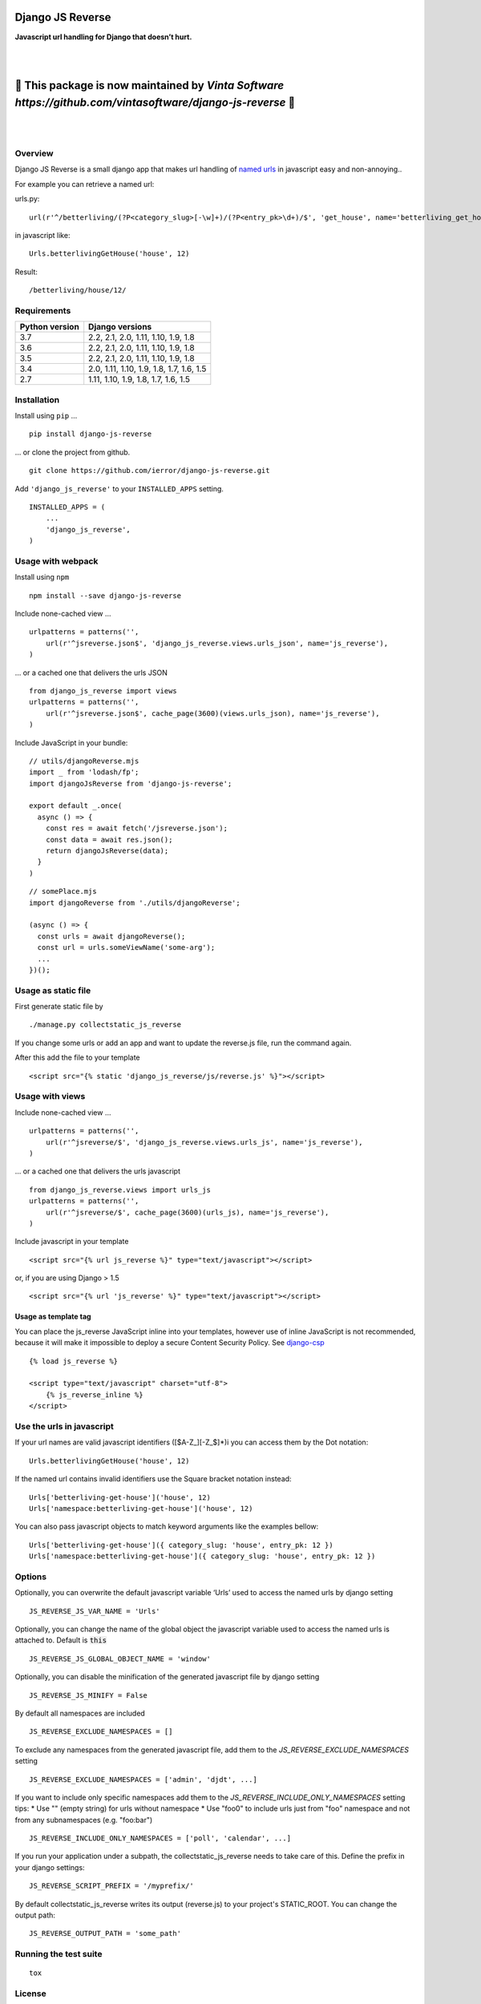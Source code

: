 =================
Django JS Reverse
=================

.. image:: https://img.shields.io/pypi/v/django-js-reverse.svg
   :target: https://pypi.python.org/pypi/django-js-reverse/

.. image:: https://img.shields.io/travis/ierror/django-js-reverse/master.svg
   :target: https://travis-ci.org/ierror/django-js-reverse

.. image:: https://img.shields.io/coveralls/ierror/django-js-reverse/master.svg
   :alt: Coverage Status
   :target: https://coveralls.io/r/ierror/django-js-reverse?branch=master

.. image:: https://img.shields.io/github/license/ierror/django-js-reverse.svg
    :target: https://raw.githubusercontent.com/ierror/django-js-reverse/master/LICENSE

.. image:: https://img.shields.io/pypi/wheel/django-js-reverse.svg


**Javascript url handling for Django that doesn’t hurt.**

|
|

=============================================================================================================
📣 This package is now maintained by `Vinta Software https://github.com/vintasoftware/django-js-reverse` 📣
=============================================================================================================

|
|


Overview
--------

Django JS Reverse is a small django app that makes url handling of
`named urls <https://docs.djangoproject.com/en/dev/topics/http/urls/#naming-url-patterns>`__ in javascript easy and non-annoying..

For example you can retrieve a named url:

urls.py:

::

    url(r'^/betterliving/(?P<category_slug>[-\w]+)/(?P<entry_pk>\d+)/$', 'get_house', name='betterliving_get_house'),

in javascript like:

::

    Urls.betterlivingGetHouse('house', 12)

Result:

::

    /betterliving/house/12/


Requirements
------------

+----------------+------------------------------------------+
| Python version | Django versions                          |
+================+==========================================+
| 3.7            | 2.2, 2.1, 2.0, 1.11, 1.10, 1.9, 1.8      |
+----------------+------------------------------------------+
| 3.6            | 2.2, 2.1, 2.0, 1.11, 1.10, 1.9, 1.8      |
+----------------+------------------------------------------+
| 3.5            | 2.2, 2.1, 2.0, 1.11, 1.10, 1.9, 1.8      |
+----------------+------------------------------------------+
| 3.4            | 2.0, 1.11, 1.10, 1.9, 1.8, 1.7, 1.6, 1.5 |
+----------------+------------------------------------------+
| 2.7            | 1.11, 1.10, 1.9, 1.8, 1.7, 1.6, 1.5      |
+----------------+------------------------------------------+


Installation
------------

Install using ``pip`` …

::

    pip install django-js-reverse

… or clone the project from github.

::

    git clone https://github.com/ierror/django-js-reverse.git

Add ``'django_js_reverse'`` to your ``INSTALLED_APPS`` setting.

::

    INSTALLED_APPS = (
        ...
        'django_js_reverse',
    )


Usage with webpack
------------------

Install using ``npm``

::

    npm install --save django-js-reverse


Include none-cached view …

::

    urlpatterns = patterns('',
        url(r'^jsreverse.json$', 'django_js_reverse.views.urls_json', name='js_reverse'),
    )

… or a cached one that delivers the urls JSON

::

    from django_js_reverse import views
    urlpatterns = patterns('',
        url(r'^jsreverse.json$', cache_page(3600)(views.urls_json), name='js_reverse'),
    )

Include JavaScript in your bundle:

::

    // utils/djangoReverse.mjs
    import _ from 'lodash/fp';
    import djangoJsReverse from 'django-js-reverse';

    export default _.once(
      async () => {
        const res = await fetch('/jsreverse.json');
        const data = await res.json();
        return djangoJsReverse(data);
      }
    )

::

    // somePlace.mjs
    import djangoReverse from './utils/djangoReverse';

    (async () => {
      const urls = await djangoReverse();
      const url = urls.someViewName('some-arg');
      ...
    })();


Usage as static file
--------------------

First generate static file by

::

    ./manage.py collectstatic_js_reverse

If you change some urls or add an app and want to update the reverse.js file,
run the command again.

After this add the file to your template

::

    <script src="{% static 'django_js_reverse/js/reverse.js' %}"></script>


Usage with views
----------------

Include none-cached view …

::

    urlpatterns = patterns('',
        url(r'^jsreverse/$', 'django_js_reverse.views.urls_js', name='js_reverse'),
    )

… or a cached one that delivers the urls javascript

::

    from django_js_reverse.views import urls_js
    urlpatterns = patterns('',
        url(r'^jsreverse/$', cache_page(3600)(urls_js), name='js_reverse'),
    )

Include javascript in your template

::

    <script src="{% url js_reverse %}" type="text/javascript"></script>

or, if you are using Django > 1.5

::

    <script src="{% url 'js_reverse' %}" type="text/javascript"></script>


Usage as template tag
_____________________

You can place the js_reverse JavaScript inline into your templates,
however use of inline JavaScript is not recommended, because it
will make it impossible to deploy a secure Content Security Policy.
See `django-csp <https://django-csp.readthedocs.io/>`__

::

    {% load js_reverse %}

    <script type="text/javascript" charset="utf-8">
        {% js_reverse_inline %}
    </script>


Use the urls in javascript
--------------------------

If your url names are valid javascript identifiers ([$A-Z\_][-Z\_$]\*)i
you can access them by the Dot notation:

::

    Urls.betterlivingGetHouse('house', 12)

If the named url contains invalid identifiers use the Square bracket
notation instead:

::

    Urls['betterliving-get-house']('house', 12)
    Urls['namespace:betterliving-get-house']('house', 12)

You can also pass javascript objects to match keyword arguments like the
examples bellow:

::

    Urls['betterliving-get-house']({ category_slug: 'house', entry_pk: 12 })
    Urls['namespace:betterliving-get-house']({ category_slug: 'house', entry_pk: 12 })

Options
-------

Optionally, you can overwrite the default javascript variable ‘Urls’ used
to access the named urls by django setting

::

    JS_REVERSE_JS_VAR_NAME = 'Urls'

Optionally, you can change the name of the global object the javascript variable
used to access the named urls is attached to. Default is :code:`this`

::

    JS_REVERSE_JS_GLOBAL_OBJECT_NAME = 'window'


Optionally, you can disable the minification of the generated javascript file
by django setting

::

    JS_REVERSE_JS_MINIFY = False


By default all namespaces are included

::

    JS_REVERSE_EXCLUDE_NAMESPACES = []

To exclude any namespaces from the generated javascript file, add them to the `JS_REVERSE_EXCLUDE_NAMESPACES` setting

::

    JS_REVERSE_EXCLUDE_NAMESPACES = ['admin', 'djdt', ...]

If you want to include only specific namespaces add them to the `JS_REVERSE_INCLUDE_ONLY_NAMESPACES` setting
tips:
* Use "" (empty string) for urls without namespace
* Use "foo\0" to include urls just from "foo" namespace and not from any subnamespaces (e.g. "foo:bar")

::

    JS_REVERSE_INCLUDE_ONLY_NAMESPACES = ['poll', 'calendar', ...]

If you run your application under a subpath, the collectstatic_js_reverse needs to take care of this.
Define the prefix in your django settings:

::

   JS_REVERSE_SCRIPT_PREFIX = '/myprefix/'

By default collectstatic_js_reverse writes its output (reverse.js) to your project's STATIC_ROOT.
You can change the output path:

::

    JS_REVERSE_OUTPUT_PATH = 'some_path'


Running the test suite
----------------------

::

    tox

License
-------

`MIT <https://raw.github.com/ierror/django-js-reverse/master/LICENSE>`__


Contact
-------

`@i_error <https://twitter.com/i_error>`__

--------------

Enjoy!
